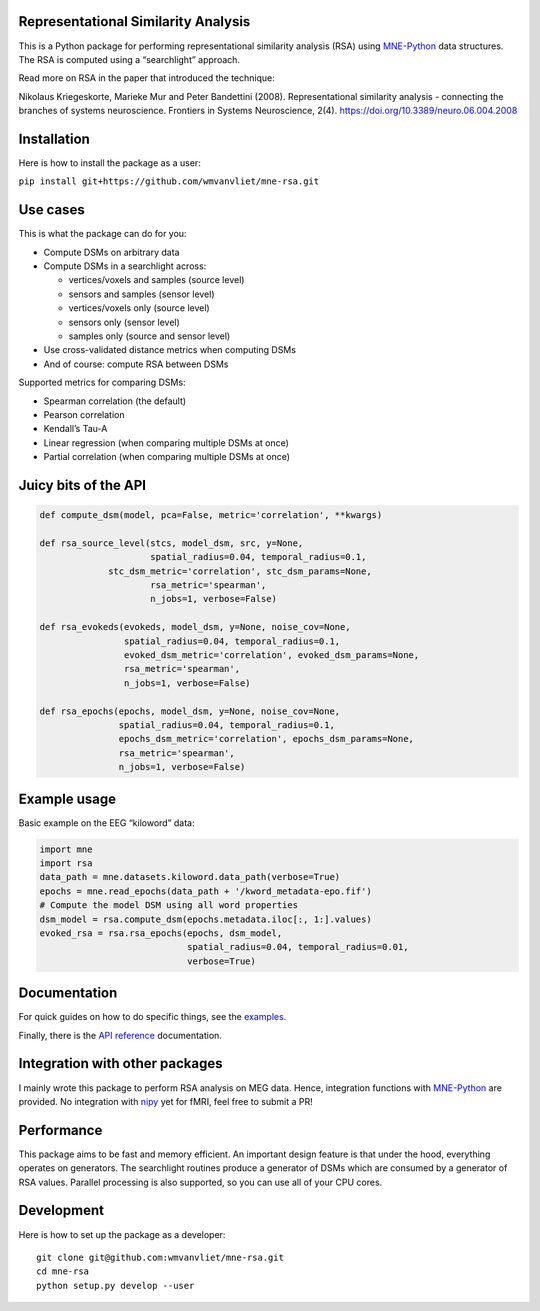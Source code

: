 Representational Similarity Analysis
------------------------------------

|unit_tests|_ |build_docs|_

.. |unit_tests| image:: https://github.com/wmvanvliet/mne-rsa/workflows/unit%20tests/badge.svg
.. _unit_tests: https://github.com/wmvanvliet/kirpputori/actions

.. |build_docs| image:: https://github.com/wmvanvliet/mne-rsa/workflows/build-docs/badge.svg
.. _build_docs: https://github.com/wmvanvliet/kirpputori/actions

This is a Python package for performing representational similarity
analysis (RSA) using
`MNE-Python <https://martinos.org/mne/stable/index.html>`__ data
structures. The RSA is computed using a “searchlight” approach.

Read more on RSA in the paper that introduced the technique:

Nikolaus Kriegeskorte, Marieke Mur and Peter Bandettini (2008).
Representational similarity analysis - connecting the branches of
systems neuroscience. Frontiers in Systems Neuroscience, 2(4).
https://doi.org/10.3389/neuro.06.004.2008

.. raw:: html

  <p align="center">
  <img src="https://raw.githubusercontent.com/wmvanvliet/mne-rsa/master/doc/rsa.png" alt="Overview of the RSA technique" width="400"/>
  </p>


Installation
------------

Here is how to install the package as a user:

``pip install git+https://github.com/wmvanvliet/mne-rsa.git``

Use cases
---------

This is what the package can do for you:

-  Compute DSMs on arbitrary data
-  Compute DSMs in a searchlight across:

   -  vertices/voxels and samples (source level)
   -  sensors and samples (sensor level)
   -  vertices/voxels only (source level)
   -  sensors only (sensor level)
   -  samples only (source and sensor level)

-  Use cross-validated distance metrics when computing DSMs
-  And of course: compute RSA between DSMs

Supported metrics for comparing DSMs:

-  Spearman correlation (the default)
-  Pearson correlation
-  Kendall’s Tau-A
-  Linear regression (when comparing multiple DSMs at once)
-  Partial correlation (when comparing multiple DSMs at once)

Juicy bits of the API
---------------------

.. code:: python

   def compute_dsm(model, pca=False, metric='correlation', **kwargs)

   def rsa_source_level(stcs, model_dsm, src, y=None,
                        spatial_radius=0.04, temporal_radius=0.1,
                stc_dsm_metric='correlation', stc_dsm_params=None,
                        rsa_metric='spearman',
                        n_jobs=1, verbose=False)

   def rsa_evokeds(evokeds, model_dsm, y=None, noise_cov=None,
                   spatial_radius=0.04, temporal_radius=0.1,
                   evoked_dsm_metric='correlation', evoked_dsm_params=None,
                   rsa_metric='spearman',
                   n_jobs=1, verbose=False)

   def rsa_epochs(epochs, model_dsm, y=None, noise_cov=None,
                  spatial_radius=0.04, temporal_radius=0.1,
                  epochs_dsm_metric='correlation', epochs_dsm_params=None,
                  rsa_metric='spearman',
                  n_jobs=1, verbose=False)

Example usage
-------------

Basic example on the EEG “kiloword” data:

.. code:: python

   import mne
   import rsa
   data_path = mne.datasets.kiloword.data_path(verbose=True)
   epochs = mne.read_epochs(data_path + '/kword_metadata-epo.fif')
   # Compute the model DSM using all word properties
   dsm_model = rsa.compute_dsm(epochs.metadata.iloc[:, 1:].values)
   evoked_rsa = rsa.rsa_epochs(epochs, dsm_model,
                               spatial_radius=0.04, temporal_radius=0.01,
                               verbose=True)

Documentation
-------------

For quick guides on how to do specific things, see the
`examples <https://users.aalto.fi/~vanvlm1/mne-rsa/auto_examples/index.html>`__.

Finally, there is the `API
reference <https://users.aalto.fi/~vanvlm1/mne-rsa/api.html>`__
documentation.

Integration with other packages
-------------------------------

I mainly wrote this package to perform RSA analysis on MEG data. Hence,
integration functions with `MNE-Python <https://mne.tools>`__ are
provided. No integration with `nipy <https://nipy.org>`__ yet for fMRI,
feel free to submit a PR!

Performance
-----------

This package aims to be fast and memory efficient. An important design
feature is that under the hood, everything operates on generators. The
searchlight routines produce a generator of DSMs which are consumed by a
generator of RSA values. Parallel processing is also supported, so you
can use all of your CPU cores.

Development
-----------

Here is how to set up the package as a developer:

::

   git clone git@github.com:wmvanvliet/mne-rsa.git
   cd mne-rsa
   python setup.py develop --user

.. |CircleCI| image:: https://circleci.com/gh/wmvanvliet/mne-rsa.svg?style=shield
   :target: https://circleci.com/gh/wmvanvliet/mne-rsa

